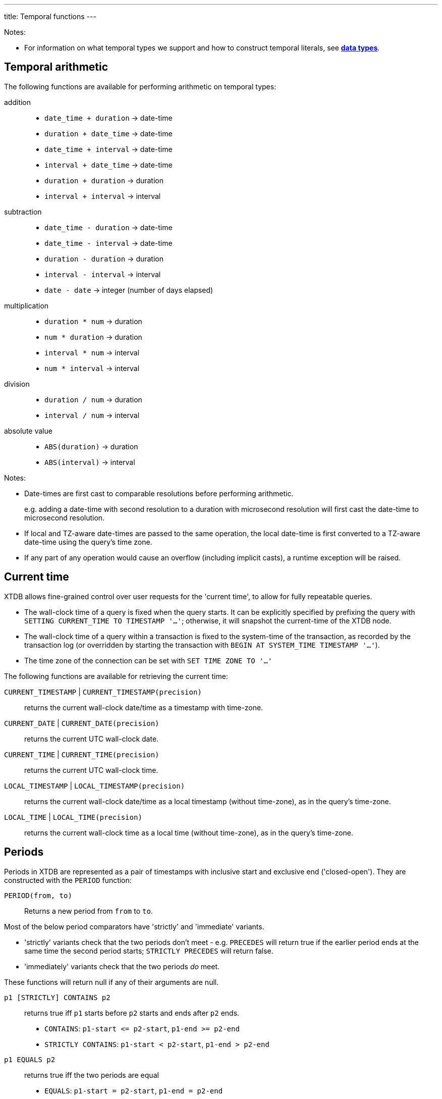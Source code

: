 ---
title: Temporal functions
---

Notes:

* For information on what temporal types we support and how to construct temporal literals, see link:/reference/main/data-types[**data types**].

== Temporal arithmetic

The following functions are available for performing arithmetic on temporal types:

addition::
  * `date_time + duration` -> date-time
  * `duration + date_time` -> date-time
  * `date_time + interval` -> date-time
  * `interval + date_time` -> date-time
  * `duration + duration` -> duration
  * `interval + interval` -> interval

subtraction::
  * `date_time - duration` -> date-time
  * `date_time - interval` -> date-time
  * `duration - duration` -> duration
  * `interval - interval` -> interval
  * `date - date` -> integer (number of days elapsed)

multiplication::
  * `duration * num` -> duration
  * `num * duration` -> duration
  * `interval * num` -> interval
  * `num * interval` -> interval

division::
  * `duration / num` -> duration
  * `interval / num` -> interval

absolute value::
  * `ABS(duration)` -> duration
  * `ABS(interval)` -> interval

Notes:

* Date-times are first cast to comparable resolutions before performing arithmetic.
+
e.g. adding a date-time with second resolution to a duration with microsecond resolution will first cast the date-time to microsecond resolution.
* If local and TZ-aware date-times are passed to the same operation, the local date-time is first converted to a TZ-aware date-time using the query's time zone.
* If any part of any operation would cause an overflow (including implicit casts), a runtime exception will be raised.

== Current time

XTDB allows fine-grained control over user requests for the 'current time', to allow for fully repeatable queries.

* The wall-clock time of a query is fixed when the query starts.
  It can be explicitly specified by prefixing the query with `SETTING CURRENT_TIME TO TIMESTAMP '...'`; otherwise, it will snapshot the current-time of the XTDB node.
* The wall-clock time of a query within a transaction is fixed to the system-time of the transaction, as recorded by the transaction log (or overridden by starting the transaction with `BEGIN AT SYSTEM_TIME TIMESTAMP '...'`).
* The time zone of the connection can be set with `SET TIME ZONE TO '...'`

The following functions are available for retrieving the current time:

`CURRENT_TIMESTAMP` | `CURRENT_TIMESTAMP(precision)`::
returns the current wall-clock date/time as a timestamp with time-zone.
`CURRENT_DATE` | `CURRENT_DATE(precision)`::
returns the current UTC wall-clock date.
`CURRENT_TIME` | `CURRENT_TIME(precision)`::
returns the current UTC wall-clock time.
`LOCAL_TIMESTAMP` | `LOCAL_TIMESTAMP(precision)`::
returns the current wall-clock date/time as a local timestamp (without time-zone), as in the query's time-zone.
`LOCAL_TIME` | `LOCAL_TIME(precision)`::
returns the current wall-clock time as a local time (without time-zone), as in the query's time-zone.

== Periods

Periods in XTDB are represented as a pair of timestamps with inclusive start and exclusive end ('closed-open').
They are constructed with the `PERIOD` function:

`PERIOD(from, to)`::
Returns a new period from `from` to `to`.

Most of the below period comparators have 'strictly' and 'immediate' variants.

* 'strictly' variants check that the two periods don't meet - e.g. `PRECEDES` will return true if the earlier period ends at the same time the second period starts; `STRICTLY PRECEDES` will return false.
* 'immediately' variants check that the two periods _do_ meet.

These functions will return null if any of their arguments are null.

`p1 [STRICTLY] CONTAINS p2`:: returns true iff `p1` starts before `p2` starts and ends after `p2` ends.
+
--

* `CONTAINS`: `+p1-start <= p2-start+`, `+p1-end >= p2-end+`
* `STRICTLY CONTAINS`: `+p1-start < p2-start+`, `+p1-end > p2-end+`
--
`p1 EQUALS p2`:: returns true iff the two periods are equal
+
--
* `EQUALS`: `+p1-start = p2-start+`, `+p1-end = p2-end+`
--
`p1 [STRICTLY|IMMEDIATELY] LAGS p2`:: returns true iff `p1` starts after `p2` starts and ends after `p2` ends.
+
--
* `LAGS`: `+p1-start >= p2-start+`, `+p1-end > p2-end+`
* `STRICTLY LAGS`: `+p1-start > p2-start+`, `+p1-end > p2-end+`
* `IMMEDIATELY LAGS`: `+p1-start = p2-start+`, `+p1-end > p2-end+`
--
`p1 [STRICTLY|IMMEDIATELY] LEADS p2`:: returns true iff `p1` starts before `p2` starts and ends before `p2` ends.
+
--
* `LEADS`: `+p1-start < p2-start+`, `+p1-end <= p2-end+`
* `STRICTLY LEADS`: `+p1-start < p2-start+`, `+p1-end < p2-end+`
* `IMMEDIATELY LEADS`: `+p1-start < p2-start+`, `+p1-end = p2-end+`
--
`p1 [STRICTLY] OVERLAPS p2`:: returns true iff `p1` starts before `p2` ends and ends after `p2` starts
+
--
* `OVERLAPS`: `+p1-start < p2-end+`, `+p1-end > p2-start+`
* `STRICTLY OVERLAPS`: `+p1-start > p2-start+`, `+p1-end < p2-end+`
--
`p1 [STRICTLY|IMMEDIATELY] PRECEDES p2`:: returns true iff `p1` ends before `p2` starts
+
--
* `PRECEDES`: `+p1-end <= p2-start+`
* `STRICTLY PRECEDES`: `+p1-end < p2-start+`
* `IMMEDIATELY PRECEDES`: `+p1-end = p2-start+`
--
`p1 [STRICTLY|IMMEDIATELY] SUCCEEDS p2`:: returns true iff `p1` starts after `p2` ends
+
--
* `SUCCEEDS`: `+p1-start >= p2-end+`
* `STRICTLY SUCCEEDS`: `+p1-start > p2-end+`
* `IMMEDIATELY SUCCEEDS`: `+p1-start = p2-end+`
--

The below functions operate on periods:

`LOWER(p)`:: returns the lower bound of the provided period, or null if it is infinite.
`LOWER_INF(p)`:: returns true iff the lower bound of the provided period is infinite.
`UPPER(p)`:: returns the upper bound of the provided period, or null if it is infinite.
`UPPER_INF(p)`:: returns true iff the upper bound of the provided period is infinite.
`p1 * p2`:: returns the intersection of the two periods.
+
--
* if you have periods for `[2020, 2022]` and `[2021, 2023]`, the intersection is `[2021, 2022]`
* if the periods do not intersect (including if they 'meet' - `[2020, 2022]` and `[2022, 2024]`), this function will return null.
--

== Other temporal functions

`AGE(date_time, date_time)`:: returns an **interval** representing the difference between two date-times - subtracting the second value from the first.
+
Works for any combination of **date times**, **date times with time zone identifiers**, or **dates**.

`DATE_TRUNC(unit, date_time)`::
truncates the date-time to the given time-unit, which must be one of `MILLENNIUM`, `CENTURY`, `DECADE`, `YEAR`, `QUARTER`, `MONTH`, `WEEK`, `DAY`, `HOUR`, `MINUTE`, `SECOND`, `MILLISECOND` or `MICROSECOND`

`DATE_TRUNC(unit, date_time, time_zone)`::
truncates a **timezone aware** date-time to the given time-unit, which must be one of `MILLENNIUM`, `CENTURY`, `DECADE`, `YEAR`, `QUARTER`, `MONTH`, `WEEK`, `DAY`, `HOUR`, `MINUTE`, `SECOND`, `MILLISECOND` or `MICROSECOND`, and then converts it to the specified time-zone.
+
The specified time-zone must be a valid link:https://en.wikipedia.org/wiki/List_of_tz_database_time_zones[time-zone identifier^].

`DATE_BIN(stride, timestamp [, origin])`::
+
--
Bins the given timestamp within the given 'stride' interval, optionally relative to the given origin (or '1970-01-01' if not supplied).

e.g. `TIMESTAMP '2024-01-01T12:34:00Z'` with an `INTERVAL 'PT20M'` stride would yield `2024-01-01T12:20Z`.
--

`EXTRACT(field FROM date_time)`:: extracts the given field from the date-time.
+
Field must be one of `YEAR`, `MONTH`, `DAY`, `HOUR`, `MINUTE` or `SECOND`.
+
Datetimes with timezones additionally support field values of `TIMEZONE_HOUR` and `TIMEZONE_MINUTE`.
`EXTRACT(field FROM date)`:: extracts the given field from the date.
+
Field must be one of `YEAR`, `MONTH` or `DAY`.
`EXTRACT(field FROM time)`:: extracts the given field from the time.
+
Field must be one of `HOUR`, `MINUTE` or `SECOND`.
`EXTRACT(field FROM interval)`:: extracts the given field from the interval.
+
Field must be one of `YEAR`, `MONTH`, `DAY`, `HOUR`, `MINUTE` or `SECOND`.

`GENERATE_SERIES(start, end, stride)`::
+
--
Generates a series of timestamps from the given start (inclusive) to the given end (exclusive), with the given stride interval.

e.g.

* `GENERATE_SERIES(DATE '2020-01-01', DATE '2020-01-04', INTERVAL '1' DAY)` yields:
+
`[DATE '2020-01-01', DATE '2020-01-02', DATE '2020-01-03']`

* `GENERATE_SERIES(TIMESTAMP '2020-01-01T00:00:00Z', TIMESTAMP '2020-01-01T01:00:00Z', INTERVAL 'PT15M')` yields:
+
`[TIMESTAMP '2020-01-01T00:00:00Z', TIMESTAMP '2020-01-01T00:15:00Z', TIMESTAMP '2020-01-01T00:30:00Z', TIMESTAMP '2020-01-01T00:45:00Z']`

* `GENERATE_SERIES(TIMESTAMP '2020-03-29T00:00:00Z[Europe/London]', TIMESTAMP '2020-03-31T00:00:00+01:00[Europe/London]', INTERVAL 'P1D')` yields:
+
`[TIMESTAMP '2020-03-29T00:00:00Z[Europe/London]', TIMESTAMP '2020-03-30T00:00:00+01:00[Europe/London]']`
+
Note that, if a time-zone is specified, the series will honour any daylight savings transitions that occur within the series.
* `GENERATE_SERIES(TIMESTAMP '2020-03-29T00:00:00Z[Europe/London]', TIMESTAMP '2020-03-31T00:00:00+01:00[Europe/London]', INTERVAL 'PT24')` yields:
+
`[TIMESTAMP '2020-03-29T00:00:00Z[Europe/London]', TIMESTAMP '2020-03-29T23:00:00+01:00[Europe/London]']`
+
Note the difference between adding 24 hours and adding 1 day when there are DST boundaries!

This timezone-aware behaviour is an extension to PostgreSQL's `generate_series` function - XTDB maintains and stores any TZ information you provide.
--

`RANGE_BINS(stride, period [, origin])`::
+
--
Aligns the given period within bins of the given 'stride' interval, optionally relative to the given origin (or '1970-01-01' if not supplied).

Returns an array of structs, each containing the `_from` and `_to` of the bin, and a `_weight` representing the proportion of the original range contained within the given bin.

e.g.

* A period of 00:05-00:10 within 15 minute bins yields one bin, 00:00-00:15 with weight 1.0:
+
[source,sql]
----
RANGE_BINS(INTERVAL 'PT15M',
           PERIOD(TIMESTAMP '2020-01-01T00:05Z',
           TIMESTAMP '2020-01-01T00:10Z'))

-- [{_from: '2020-01-01T00:00Z', _to: '2020-01-01T00:15Z', _weight: 1.0}]
----
* A period of 12:57-13:02 within hourly bins yields two bins, 12:00-13:00 with weight 0.6, and 13:00-14:00 with weight 0.4:
+
[source,sql]
----
RANGE_BINS(INTERVAL 'PT1H',
           PERIOD(TIMESTAMP '2020-01-01T12:57Z',
           TIMESTAMP '2020-01-01T13:02Z'))

-- [{_from: '2020-01-01T12:00Z', _to: '2020-01-01T13:00Z', _weight: 0.6},
--  {_from: '2020-01-01T13:00Z', _to: '2020-01-01T14:00Z', _weight: 0.4}]
----
--
